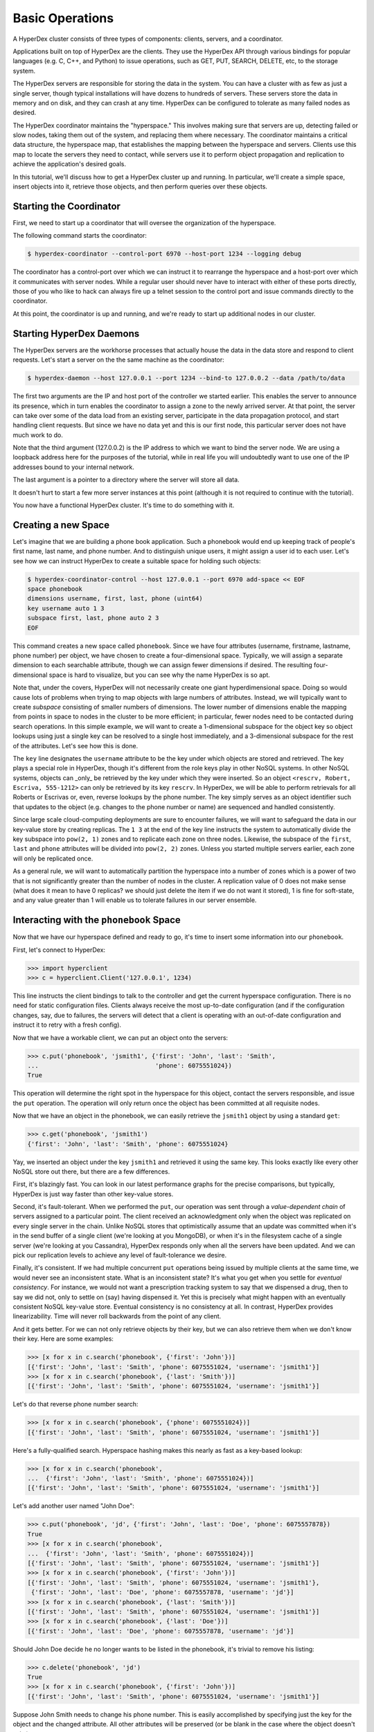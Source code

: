 

Basic Operations
================

A HyperDex cluster consists of three types of components: clients, servers, and
a coordinator.

Applications built on top of HyperDex are the clients. They use the HyperDex API
through various bindings for popular languages (e.g. C, C++, and Python) to
issue operations, such as GET, PUT, SEARCH, DELETE, etc, to the storage system.

The HyperDex servers are responsible for storing the data in the system. You can
have a cluster with as few as just a single server, though typical installations
will have dozens to hundreds of servers. These servers store the data in memory
and on disk, and they can crash at any time. HyperDex can be configured to
tolerate as many failed nodes as desired.

The HyperDex coordinator maintains the "hyperspace." This involves making sure
that servers are up, detecting failed or slow nodes, taking them out of the
system, and replacing them where necessary. The coordinator maintains a critical
data structure, the hyperspace map, that establishes the mapping between the
hyperspace and servers. Clients use this map to locate the servers they need to
contact, while servers use it to perform object propagation and replication to
achieve the application's desired goals.

In this tutorial, we'll discuss how to get a HyperDex cluster up and running. In
particular, we'll create a simple space, insert objects into it, retrieve those
objects, and then perform queries over these objects.

Starting the Coordinator
------------------------

First, we need to start up a coordinator that will oversee the organization of
the hyperspace.

The following command starts the coordinator:

.. sourcecode:: console

   $ hyperdex-coordinator --control-port 6970 --host-port 1234 --logging debug

The coordinator has a control-port over which we can instruct it to rearrange
the hyperspace and a host-port over which it communicates with server nodes.
While a regular user should never have to interact with either of these ports
directly, those of you who like to hack can always fire up a telnet session to
the control port and issue commands directly to the coordinator.

At this point, the coordinator is up and running, and we're ready to start up
additional nodes in our cluster.

Starting HyperDex Daemons
-------------------------

The HyperDex servers are the workhorse processes that actually house the data in
the data store and respond to client requests. Let's start a server on the the
same machine as the coordinator:

.. sourcecode:: console

   $ hyperdex-daemon --host 127.0.0.1 --port 1234 --bind-to 127.0.0.2 --data /path/to/data

The first two arguments are the IP and host port of the controller we started
earlier. This enables the server to announce its presence, which in turn enables
the coordinator to assign a zone to the newly arrived server. At that point, the
server can take over some of the data load from an existing server, participate
in the data propagation protocol, and start handling client requests. But since
we have no data yet and this is our first node, this particular server does not
have much work to do.

Note that the third argument (127.0.0.2) is the IP address to which we want to
bind the server node. We are using a loopback address here for the purposes of
the tutorial, while in real life you will undoubtedly want to use one of the IP
addresses bound to your internal network.

The last argument is a pointer to a directory where the server will store all
data.

It doesn't hurt to start a few more server instances at this point (although it
is not required to continue with the tutorial).

You now have a functional HyperDex cluster.  It's time to do something with it.

Creating a new Space
--------------------

Let's imagine that we are building a phone book application.  Such a phonebook
would end up keeping track of people's first name, last name, and phone number.
And to distinguish unique users, it might assign a user id to each user. Let's
see how we can instruct HyperDex to create a suitable space for holding such
objects:

.. sourcecode:: console

   $ hyperdex-coordinator-control --host 127.0.0.1 --port 6970 add-space << EOF
   space phonebook
   dimensions username, first, last, phone (uint64)
   key username auto 1 3
   subspace first, last, phone auto 2 3
   EOF

This command creates a new space called ``phonebook``. Since we have four
attributes (username, firstname, lastname, phone number) per object, we have
chosen to create a four-dimensional space. Typically, we will assign a separate
dimension to each searchable attribute, though we can assign fewer dimensions if
desired. The resulting four-dimensional space is hard to visualize, but you can
see why the name HyperDex is so apt.

Note that, under the covers, HyperDex will not necessarily create one giant
hyperdimensional space. Doing so would cause lots of problems when trying to map
objects with large numbers of attributes. Instead, we will typically want to
create *subspace* consisting of smaller numbers of dimensions. The lower number
of dimensions enable the mapping from points in space to nodes in the cluster to
be more efficient; in particular, fewer nodes need to be contacted during search
operations. In this simple example, we will want to create a 1-dimensional
subspace for the object key so object lookups using just a single key can be
resolved to a single host immediately, and a 3-dimensional subspace for the rest
of the attributes. Let's see how this is done.

The ``key`` line designates the  ``username`` attribute to be the key under
which objects are stored and retrieved. The key plays a special role in
HyperDex, though it's different from the role keys play in other NoSQL systems.
In other NoSQL systems, objects can _only_ be retrieved by the key under which
they were inserted.  So an object ``<rescrv, Robert, Escriva, 555-1212>`` can
only be retrieved by its key ``rescrv``. In HyperDex, we will be able to perform
retrievals for all Roberts or Escrivas or, even, reverse lookups by the phone
number. The key simply serves as an object identifier such that updates to the
object (e.g. changes to the phone number or name) are sequenced and handled
consistently.

Since large scale cloud-computing deployments are sure to encounter failures, we
will want to safeguard the data in our key-value store by creating replicas.
The ``1 3`` at the end of the key line instructs the system to automatically
divide the key subspace into ``pow(2, 1)`` zones and to replicate each zone on
three nodes. Likewise, the subspace of the ``first``, ``last`` and ``phone``
attributes will be divided into ``pow(2, 2)`` zones.  Unless you started
multiple servers earlier, each zone will only be replicated once.

As a general rule, we will want to automatically partition the hyperspace into a
number of zones which is a power of two that is not significantly greater than
the number of nodes in the cluster.  A replication value of 0 does not make
sense (what does it mean to have 0 replicas? we should just delete the item if
we do not want it stored), 1 is fine for soft-state, and any value greater than
1 will enable us to tolerate failures in our server ensemble.

Interacting with the ``phonebook`` Space
----------------------------------------

Now that we have our hyperspace defined and ready to go, it's time to insert
some information into our ``phonebook``.

First, let's connect to HyperDex:

.. sourcecode:: pycon

   >>> import hyperclient
   >>> c = hyperclient.Client('127.0.0.1', 1234)

This line instructs the client bindings to talk to the controller and get the
current hyperspace configuration.  There is no need for static configuration
files. Clients always receive the most up-to-date configuration (and if the
configuration changes, say, due to failures, the servers will detect that a
client is operating with an out-of-date configuration and instruct it to retry
with a fresh config).

Now that we have a workable client, we can put an object onto the servers:

.. sourcecode:: pycon

   >>> c.put('phonebook', 'jsmith1', {'first': 'John', 'last': 'Smith',
   ...                                'phone': 6075551024})
   True

This operation will determine the right spot in the hyperspace for this object,
contact the servers responsible, and issue the ``put`` operation. The operation
will only return once the object has been committed at all requisite nodes.

Now that we have an object in the phonebook, we can easily retrieve the
``jsmith1`` object by using a standard ``get``:

.. sourcecode:: pycon

   >>> c.get('phonebook', 'jsmith1')
   {'first': 'John', 'last': 'Smith', 'phone': 6075551024}

Yay, we inserted an object under the key ``jsmith1`` and retrieved it using the
same key.  This looks exactly like every other NoSQL store out there, but there
are a few differences.

First, it's blazingly fast. You can look in our latest performance graphs for
the precise comparisons, but typically, HyperDex is just way faster than other
key-value stores.

Second, it's fault-tolerant. When we performed the ``put``, our operation was
sent through a *value-dependent chain* of servers assigned to a particular
point. The client received an acknowledgment only when the object was replicated
on every single server in the chain. Unlike NoSQL stores that optimistically
assume that an update was committed when it's in the send buffer of a single
client (we're looking at you MongoDB), or when it's in the filesystem cache of a
single server (we're looking at you Cassandra), HyperDex responds only when all
the servers have been updated. And we can pick our replication levels to achieve
any level of fault-tolerance we desire.

Finally, it's consistent. If we had multiple concurrent ``put`` operations
being issued by multiple clients at the same time, we would never see an
inconsistent state.  What is an inconsistent state?  It's what you get when you
settle for *eventual consistency*.  For instance, we would not want a
prescription tracking system to say that we dispensed a drug, then to say we did
not, only to settle on (say) having dispensed it. Yet this is precisely what
might happen with an eventually consistent NoSQL key-value store. Eventual
consistency is no consistency at all. In contrast, HyperDex provides
linearizability. Time will never roll backwards from the point of any client.

And it gets better. For we can not only retrieve objects by their key, but we
can also retrieve them when we don't know their key. Here are some examples:

.. sourcecode:: pycon

   >>> [x for x in c.search('phonebook', {'first': 'John'})]
   [{'first': 'John', 'last': 'Smith', 'phone': 6075551024, 'username': 'jsmith1'}]
   >>> [x for x in c.search('phonebook', {'last': 'Smith'})]
   [{'first': 'John', 'last': 'Smith', 'phone': 6075551024, 'username': 'jsmith1'}]

Let's do that reverse phone number search:

.. sourcecode:: pycon

   >>> [x for x in c.search('phonebook', {'phone': 6075551024})]
   [{'first': 'John', 'last': 'Smith', 'phone': 6075551024, 'username': 'jsmith1'}]

Here's a fully-qualified search. Hyperspace hashing makes this nearly as fast as
a key-based lookup:

.. sourcecode:: pycon

   >>> [x for x in c.search('phonebook',
   ...  {'first': 'John', 'last': 'Smith', 'phone': 6075551024})]
   [{'first': 'John', 'last': 'Smith', 'phone': 6075551024, 'username': 'jsmith1'}]

Let's add another user named "John Doe":

.. sourcecode:: pycon

   >>> c.put('phonebook', 'jd', {'first': 'John', 'last': 'Doe', 'phone': 6075557878})
   True
   >>> [x for x in c.search('phonebook',
   ...  {'first': 'John', 'last': 'Smith', 'phone': 6075551024})]
   [{'first': 'John', 'last': 'Smith', 'phone': 6075551024, 'username': 'jsmith1'}]
   >>> [x for x in c.search('phonebook', {'first': 'John'})]
   [{'first': 'John', 'last': 'Smith', 'phone': 6075551024, 'username': 'jsmith1'},
    {'first': 'John', 'last': 'Doe', 'phone': 6075557878, 'username': 'jd'}]
   >>> [x for x in c.search('phonebook', {'last': 'Smith'})]
   [{'first': 'John', 'last': 'Smith', 'phone': 6075551024, 'username': 'jsmith1'}]
   >>> [x for x in c.search('phonebook', {'last': 'Doe'})]
   [{'first': 'John', 'last': 'Doe', 'phone': 6075557878, 'username': 'jd'}]

Should John Doe decide he no longer wants to be listed in the phonebook, it's
trivial to remove his listing:

.. sourcecode:: pycon

   >>> c.delete('phonebook', 'jd')
   True
   >>> [x for x in c.search('phonebook', {'first': 'John'})]
   [{'first': 'John', 'last': 'Smith', 'phone': 6075551024, 'username': 'jsmith1'}]

Suppose John Smith needs to change his phone number. This is easily accomplished
by specifying just the key for the object and the changed attribute.  All other
attributes will be preserved (or be blank in the case where the object doesn't
exist).

.. sourcecode:: pycon

   >>> c.put('phonebook', 'jsmith1', {'phone': 6075552048})
   True
   >>> c.get('phonebook', 'jsmith1')
   {'first': 'John', 'last': 'Smith', 'phone': 6075552048}

Smith is a popular name.  Let's say there was "John Smith" from Rochester (area
code 585):

.. sourcecode:: pycon

   >>> c.put('phonebook', 'jsmith2',
   ...          {'first': 'John', 'last': 'Smith', 'phone': 5855552048})
   True
   >>> c.get('phonebook', 'jsmith2')
   {'first': 'John', 'last': 'Smith', 'phone': 5855552048}

Suppose we want to locate everyone named "John Smith" from Ithaca (area code
607). We can do this with a range query in HyperDex.

.. sourcecode:: pycon

   >>> [x for x in c.search('phonebook',
   ...  {'last': 'Smith', 'phone': (6070000000, 6080000000)})]
   [{'first': 'John', 'last': 'Smith', 'phone': 6075552048, 'username': 'jsmith1'}]
